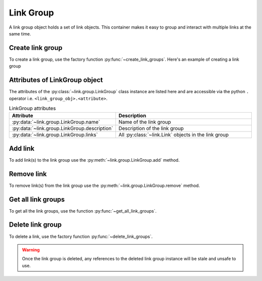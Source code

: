 ..
   Copyright (C) 2021-2022, Xilinx, Inc.
   Copyright (C) 2022-2024, Advanced Micro Devices, Inc.
   
     Licensed under the Apache License, Version 2.0 (the "License");
     you may not use this file except in compliance with the License.
     You may obtain a copy of the License at
   
         http://www.apache.org/licenses/LICENSE-2.0
   
     Unless required by applicable law or agreed to in writing, software
     distributed under the License is distributed on an "AS IS" BASIS,
     WITHOUT WARRANTIES OR CONDITIONS OF ANY KIND, either express or implied.
     See the License for the specific language governing permissions and
     limitations under the License.

Link Group
==========

.. py:currentmodule:: chipscopy.api.ibert

A link group object holds a set of link objects. This container makes it easy to group and interact with multiple links at the same time.


Create link group
-----------------

To create a link group, use the factory function :py:func:`~create_link_groups`.
Here's an example of creating a link group

.. code-block:: python
    :emphasize-lines: 11, 14

    """
    Other imports
    """
    from chipscopy.api.ibert import create_links, create_link_groups

    """
    Boilerplate stuff - Create a session, get the IBERT core etc etc
    """

    # Create a single link group
    link_group_0 = create_link_groups(descriptions="This is a test link group")

    # Create multiple link groups in one shot
    three_link_groups create_link_group(descriptions=["Group 1", "Group 3", "Group 3"])

Attributes of LinkGroup object
------------------------------

The attributes of the :py:class:`~link.group.LinkGroup` class instance are listed here and are accessible
via the python ``.`` operator i.e. ``<link_group_obj>.<attribute>``.


.. list-table:: LinkGroup attributes
    :widths: 25 50
    :header-rows: 1

    * - Attribute
      - Description
    * - :py:data:`~link.group.LinkGroup.name`
      - Name of the link group
    * - :py:data:`~link.group.LinkGroup.description`
      - Description of the link group
    * - :py:data:`~link.group.LinkGroup.links`
      - All :py:class:`~link.Link` objects in the link group


Add link
--------

To add link(s) to the link group use the :py:meth:`~link.group.LinkGroup.add` method.

.. code-block:: python
    :emphasize-lines: 16, 21, 24

    """
    Other imports
    """
    from chipscopy.api.ibert import create_links, create_link_groups

    """
    Boilerplate stuff - Create a session, get the IBERT core etc etc
    """

    # Create single link
    link_0 = one(create_links(rxs=ch_0.rx, txs=ch_0.tx))

    # Create multiple links in one shot
    remaining_3_links = create_links(rxs=[ch_1.rx, ch_2.rx, ch_3.rx], txs=[ch_1.tx, ch_2.tx, ch_3.tx])

    # Assume we created 'link_group_0'
    .
    .
    .
    # Add single link
    link_group_0.add(link_0)

    # Add multiple links
    link_group_0.add(remaining_3_links)

    len(link_group_0.links)
    >>> 4


Remove link
-----------

To remove link(s) from the link group use the :py:meth:`~link.group.LinkGroup.remove` method.

.. code-block:: python
    :emphasize-lines: 9, 12

    # Assume we created 'link_group_0', added 'link_0' and 'remaining_3_links' to it
    .
    .
    .
    len(link_group_0.links)
    >>> 4

    # Remove single link
    link_group_0.remove(link_0)

    # Remove multiple links
    link_group_0.remove(remaining_3_links)

    len(link_group_0.links)
    >>> 0


Get all link groups
-------------------

To get all the link groups, use the function :py:func:`~get_all_link_groups`.


Delete link group
-----------------

To delete a link, use the factory function :py:func:`~delete_link_groups`.

.. code-block:: python
    :emphasize-lines: 14, 23

    """
    Other imports
    """
    from chipscopy.api.ibert import delete_link_groups, get_all_links, get_all_link_groups

    """
    Boilerplate stuff - Create a session, get the IBERT core etc etc
    """

    # Assume we created 'link_group_0' and added 'link_0'
    # Also assume that we created 'link_group_1' and added 'remaining_3_links' to it

    # This will delete only the link group and not the links
    delete_link_groups(link_group_0)

    len(get_all_links())
    >>> 4

    len(get_all_link_groups())
    >>> 1

    # This will delete the link group + the links in it
    delete_link_groups(link_group_1, delete_links_in_group=True)

    len(get_all_links())
    >>> 1

    len(get_all_link_groups())
    >>> 0

.. warning::
    Once the link group is deleted, any references to the deleted link group instance will be stale and unsafe to use.

